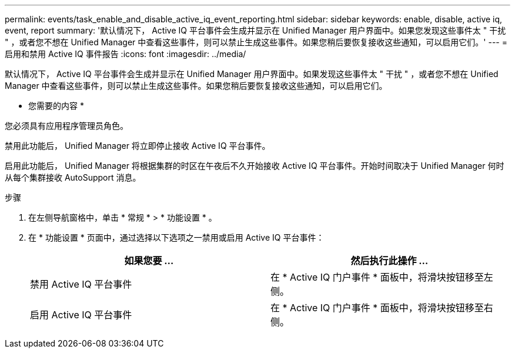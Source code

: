 ---
permalink: events/task_enable_and_disable_active_iq_event_reporting.html 
sidebar: sidebar 
keywords: enable, disable, active iq, event, report 
summary: '默认情况下， Active IQ 平台事件会生成并显示在 Unified Manager 用户界面中。如果您发现这些事件太 " 干扰 " ，或者您不想在 Unified Manager 中查看这些事件，则可以禁止生成这些事件。如果您稍后要恢复接收这些通知，可以启用它们。' 
---
= 启用和禁用 Active IQ 事件报告
:icons: font
:imagesdir: ../media/


[role="lead"]
默认情况下， Active IQ 平台事件会生成并显示在 Unified Manager 用户界面中。如果发现这些事件太 " 干扰 " ，或者您不想在 Unified Manager 中查看这些事件，则可以禁止生成这些事件。如果您稍后要恢复接收这些通知，可以启用它们。

* 您需要的内容 *

您必须具有应用程序管理员角色。

禁用此功能后， Unified Manager 将立即停止接收 Active IQ 平台事件。

启用此功能后， Unified Manager 将根据集群的时区在午夜后不久开始接收 Active IQ 平台事件。开始时间取决于 Unified Manager 何时从每个集群接收 AutoSupport 消息。

.步骤
. 在左侧导航窗格中，单击 * 常规 * > * 功能设置 * 。
. 在 * 功能设置 * 页面中，通过选择以下选项之一禁用或启用 Active IQ 平台事件：
+
|===
| 如果您要 ... | 然后执行此操作 ... 


 a| 
禁用 Active IQ 平台事件
 a| 
在 * Active IQ 门户事件 * 面板中，将滑块按钮移至左侧。



 a| 
启用 Active IQ 平台事件
 a| 
在 * Active IQ 门户事件 * 面板中，将滑块按钮移至右侧。

|===

